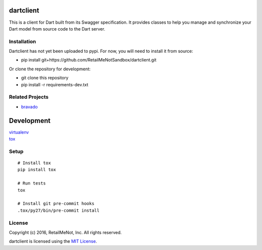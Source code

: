 .. image:: https://img.shields.io/travis/RetailMeNotSandbox/dartclient.svg
  :target: https://travis-ci.org/RetailMeNotSandbox/dartclient.svg?branch=master

dartclient
==========

This is a client for Dart built from its Swagger specification. It provides
classes to help you manage and synchronize your Dart model from source code
to the Dart server.

Installation
------------

Dartclient has not yet been uploaded to pypi. For now, you will need to
install it from source:

* pip install git+https://github.com/RetailMeNotSandbox/dartclient.git

Or clone the repository for development:

* git clone this repository
* pip install -r requirements-dev.txt

Related Projects
----------------
* `bravado <https://github.com/Yelp/bravado>`__

Development
===========

| `virtualenv <http://virtualenv.readthedocs.org/en/latest/virtualenv.html>`__
| `tox <https://tox.readthedocs.org/en/latest/>`__

Setup
-----

::

    # Install tox
    pip install tox

    # Run tests
    tox

    # Install git pre-commit hooks
    .tox/py27/bin/pre-commit install


License
-------

| Copyright (c) 2016, RetailMeNot, Inc. All rights reserved.

dartclient is licensed using the `MIT License <https://opensource.org/licenses/MIT>`__.
